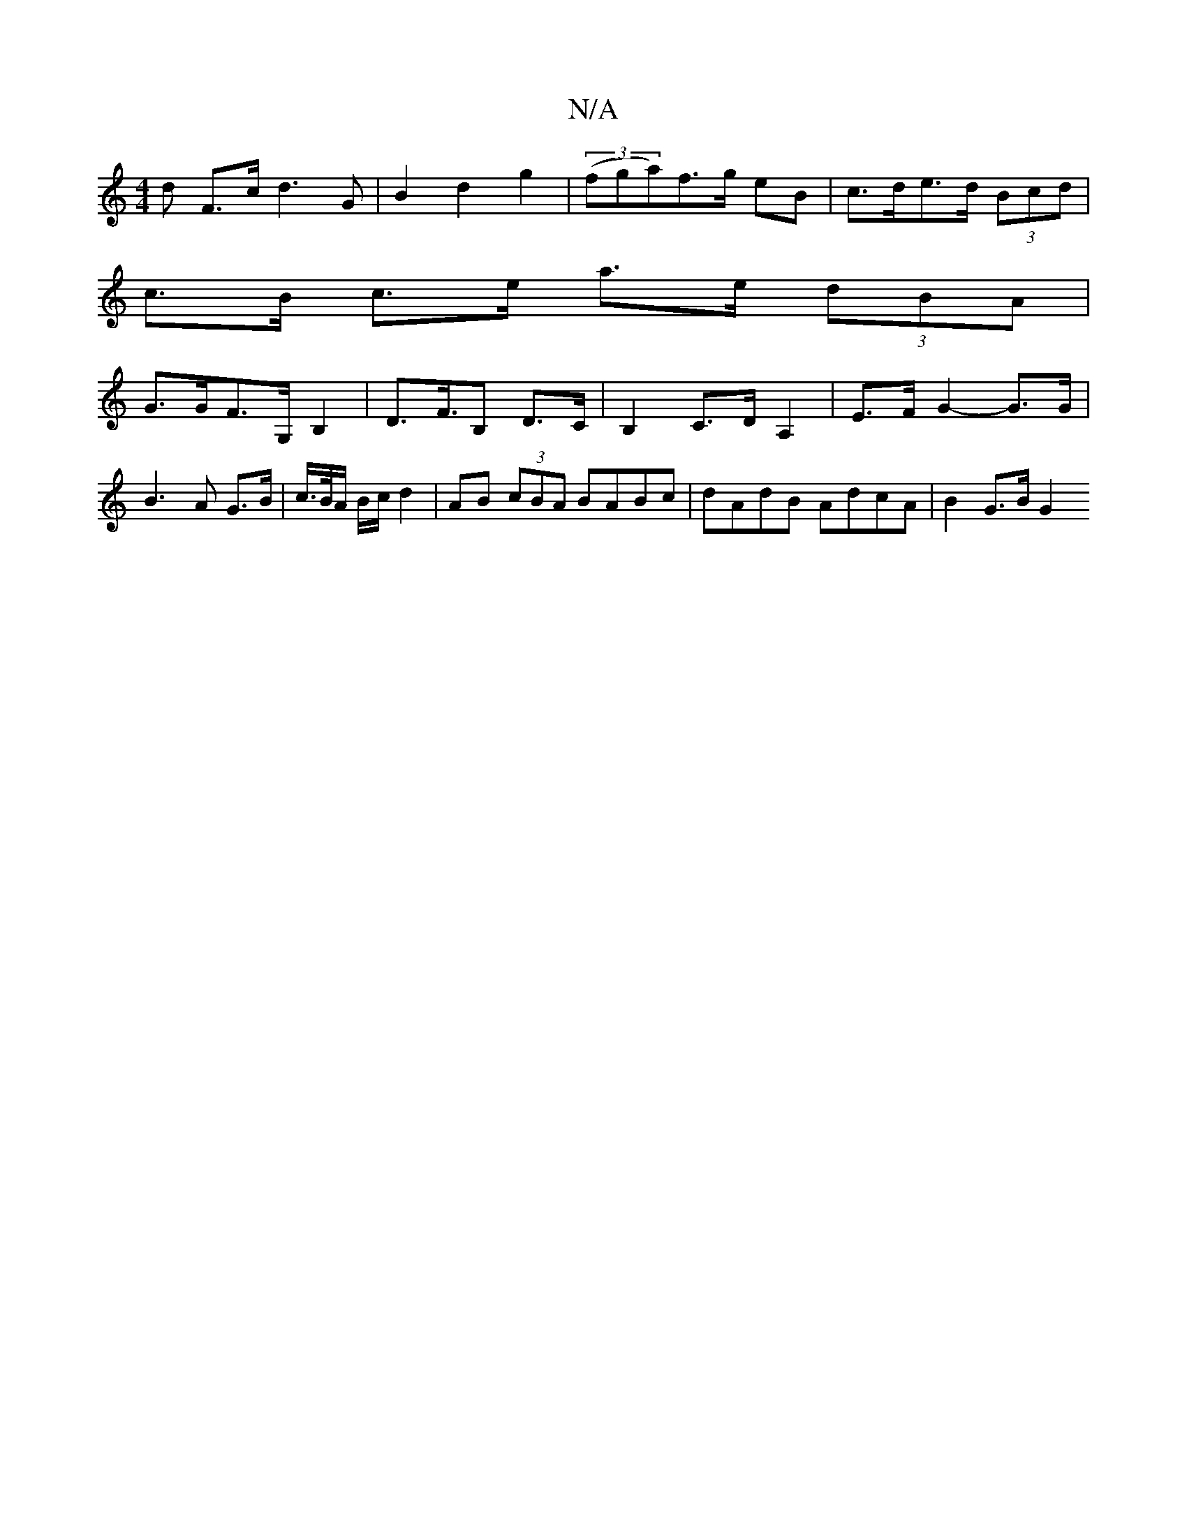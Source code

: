 X:1
T:N/A
M:4/4
R:N/A
K:Cmajor
d F>c d2>G2 | B2 d2 g2 | (3(fga)f>g eB | c>de>d (3Bcd |
c>B c>e a>e (3dBA |
G>GF>G, B,2 | D>F>B,2 D>C | B,2 C>D A,2-|E>F G2- G>G |
B3 A G>B|c/2>B/2A/2 B/2c/2 d2 | AB (3cBA BABc | dAdB AdcA | B2G>B G2 